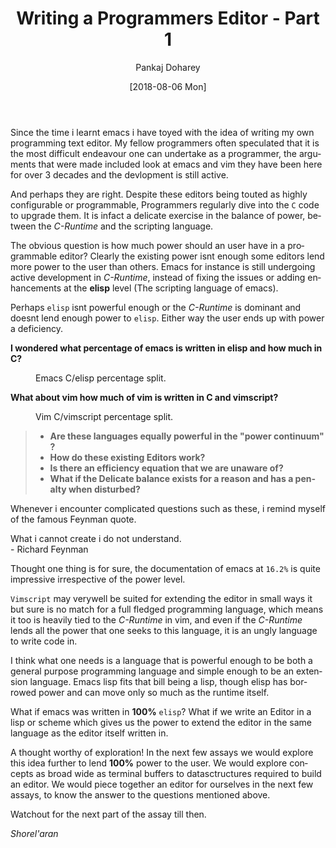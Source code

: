#+TITLE:       Writing a Programmers Editor - Part 1
#+AUTHOR:      Pankaj Doharey
#+EMAIL:       pankajdoharey@gmail.com
#+DATE:        [2018-08-06 Mon]
#+URI:         /blog/%y/%m/%d/learn-to-write-an-editor
#+KEYWORDS:    editor, emacs, vim, scheme
#+TAGS:        editor, scheme, emacs
#+LANGUAGE:    en
#+OPTIONS:     H:4 num:nil toc:nil \n:nil ::t |:t ^:nil -:nil f:t *:t <:t
#+DESCRIPTION: A series of Assays on writing a programmers editor.

Since the time i learnt emacs i have toyed with the idea of writing my own programming
text editor. My fellow programmers often speculated that it is the most difficult 
endeavour one can undertake as a programmer, the arguments that were made included 
look at emacs and vim they have been here for over 3 decades and the devlopment is 
still active. 

And perhaps they are right. Despite these editors being touted as highly configurable
or programmable, Programmers regularly dive into the ~C~ code to upgrade them. 
It is infact a delicate exercise in the balance of power, between the /C-Runtime/
and the scripting language.
 
The obvious question is how much power should an user have in a programmable
editor? Clearly the existing power isnt enough some editors lend more power to 
the user than others. Emacs for instance is still undergoing active development 
in /C-Runtime/, instead of fixing the issues or adding enhancements at the *elisp* 
level (The scripting language of emacs).

Perhaps ~elisp~ isnt powerful enough or the /C-Runtime/ is dominant and doesnt lend 
enough power to ~elisp~. Either way the user ends up with power a deficiency.

*I wondered what percentage of emacs is written in elisp and how much in C?*

#+CAPTION: Emacs C/elisp percentage split.
#+NAME: fig:emacs-percentage
[[./media/images/emacs-percentage-repo.png]]



*What about vim how much of vim is written in C and vimscript?*

#+CAPTION: Vim C/vimscript percentage split.
#+NAME: fig:vim-percentage
[[./media/images/vim-percentage-repo.png]]


#+BEGIN_QUOTE
- *Are these languages equally powerful in the "power continuum" ?*
- *How do these existing Editors work?*
- *Is there an efficiency equation that we are unaware of?*
- *What if the Delicate balance exists for a reason and has a penalty when disturbed?*
#+END_QUOTE


Whenever i encounter complicated questions such as these, i remind myself of the 
famous Feynman quote.

#+BEGIN_VERSE
What i cannot create i do not understand. 
- Richard Feynman
#+END_VERSE


Thought one thing is for sure, the documentation of emacs at ~16.2%~ is quite impressive
irrespective of the power level.

~Vimscript~ may verywell be suited for extending the editor in small ways it but
sure is no match for a full fledged programming language, which means it too is 
heavily tied to the /C-Runtime/ in vim, and even if the /C-Runtime/ lends all the 
power that one seeks to this language, it is an ungly language to write code in.

I think what one needs is a language that is powerful enough to be both a general
purpose programming language and simple enough to be an extension language. Emacs
lisp fits that bill being a lisp, though elisp has borrowed power and can move only
so much as the runtime itself.

What if emacs was written in *100%* ~elisp~? What if we write an Editor in a lisp
or scheme which gives us the power to extend the editor in the same language as the
editor itself written in.

A thought worthy of exploration! In the next few assays we would explore this idea
further to lend *100%* power to the user. We would explore concepts as broad wide 
as terminal buffers to datasctructures required to build an editor. We would piece
together an editor for ourselves in the next few assays, to know the answer to the
questions mentioned above.

Watchout for the next part of the assay till then.

/Shorel'aran/

